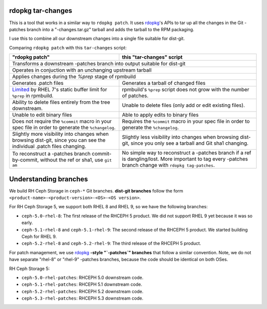 rdopkg tar-changes
==================

This is a tool that works in a similar way to ``rdopkg patch``. It uses
rdopkg_'s APIs to tar up all the changes in the Git -patches branch into a
"-changes.tar.gz" tarball and adds the tarball to the RPM packaging.

I use this to combine all our downstream changes into a single file suitable
for dist-git.

Comparing ``rdopkg patch`` with this ``tar-changes`` script:

+------------------------------------+----------------------------------+
| "rdopkg patch"                     | this "tar-changes" script        |
+====================================+==================================+
| Transforms a downstream -patches branch into output suitable for      |
| dist-git                                                              |
+------------------------------------+----------------------------------+
| Operates in conjuction with an unchanging upstream tarball            |
+------------------------------------+----------------------------------+
| Applies changes during the `%prep` stage of rpmbuild                  |
+------------------------------------+----------------------------------+
| Generates .patch files             | Generates a tarball of changed   |
|                                    | files                            |
+------------------------------------+----------------------------------+
| Limited_ by RHEL 7's static        | rpmbuild's ``%prep`` script does |
| buffer limit for ``%prep`` in      | not grow with the number of      |
| rpmbuild.                          | patches.                         |
+------------------------------------+----------------------------------+
| Ability to delete files entirely   | Unable to delete files (only add |
| from the tree downstream.          | or edit existing files).         |
+------------------------------------+----------------------------------+
| Unable to edit binary files        | Able to apply edits to binary    |
|                                    | files                            |
+------------------------------------+----------------------------------+
| Does not require the ``%commit``   | Requires the ``%commit`` macro   |
| macro in your spec file in order   | in your spec file in order to    |
| to generate the ``%changelog``.    | generate the ``%changelog``.     |
+------------------------------------+----------------------------------+
| Slightly more visibility into      | Slightly less visibility into    |
| changes when browsing dist-git,    | changes when browsing dist-git,  |
| since you can see the individual   | since you only see a tarball and |
| .patch files changing.             | Git sha1 changing.               |
+------------------------------------+----------------------------------+
| To reconstruct a -patches branch   | No simple way to reconstruct a   |
| commit-by-commit, without the ref  | -patches branch if a ref is      |
| or sha1, use ``git am``            | dangling/lost. More important    |
|                                    | to tag every -patches branch     |
|                                    | change with                      |
|                                    | ``rdopkg tag-patches``.          |
+------------------------------------+----------------------------------+

.. _rdopkg: https://github.com/softwarefactory-project/rdopkg
.. _Limited: https://github.com/softwarefactory-project/rdopkg/issues/169

Understanding branches
======================

We build RH Ceph Storage in ``ceph-*`` Git branches.
**dist-git branches** follow the form ``<product-name>-<product-version>-<OS>-<OS version>``.

For RH Ceph Storage 5, we support both RHEL 8 and RHEL 9, so we have the following branches:

* ``ceph-5.0-rhel-8``: The first release of the RHCEPH 5 product. We did not support RHEL 9 yet because it was so early.
* ``ceph-5.1-rhel-8`` and ``ceph-5.1-rhel-9``: The second release of the RHCEPH 5 product. We started building Ceph for RHEL 9.
* ``ceph-5.2-rhel-8`` and ``ceph-5.2-rhel-9``: The third release of the RHCEPH 5 product. 

For patch management, we use  rdopkg_ **-style "`-patches`" branches** 
that follow a similar convention. Note, we do not have separate "rhel-8" or "rhel-9" -patches branches, 
because the code should be identical on both OSes.

RH Ceph Storage 5:

* ``ceph-5.0-rhel-patches``: RHCEPH 5.0 downstream code.
* ``ceph-5.1-rhel-patches``: RHCEPH 5.1 downstream code.
* ``ceph-5.2-rhel-patches``: RHCEPH 5.2 downstream code.
* ``ceph-5.3-rhel-patches``: RHCEPH 5.3 downstream code.
